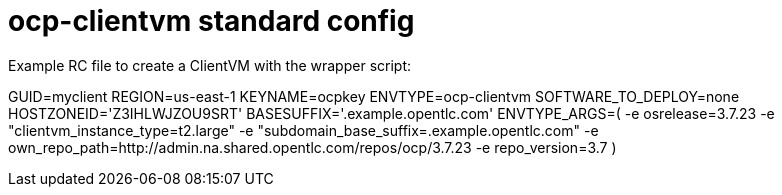 = ocp-clientvm standard config

Example RC file to create a ClientVM with the wrapper script:

GUID=myclient
REGION=us-east-1
KEYNAME=ocpkey
ENVTYPE=ocp-clientvm
SOFTWARE_TO_DEPLOY=none
HOSTZONEID='Z3IHLWJZOU9SRT'
BASESUFFIX='.example.opentlc.com'
ENVTYPE_ARGS=(
-e osrelease=3.7.23
-e "clientvm_instance_type=t2.large"
-e "subdomain_base_suffix=.example.opentlc.com"
-e own_repo_path=http://admin.na.shared.opentlc.com/repos/ocp/3.7.23
-e repo_version=3.7
)
